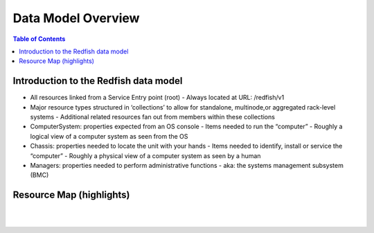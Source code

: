 Data Model Overview
=============================

.. contents:: Table of Contents

Introduction to the Redfish data model
--------------------------------------

- All resources linked from a Service Entry point (root)
  - Always located at URL: /redfish/v1
- Major resource types structured in ‘collections’ to allow for standalone, multinode,or aggregated rack-level systems
  - Additional related resources fan out from members within these collections
- ComputerSystem: properties expected from an OS console
  - Items needed to run the “computer”
  - Roughly a logical view of a computer system as seen from the OS
- Chassis: properties needed to locate the unit with your hands
  - Items needed to identify, install or service the “computer”
  - Roughly a physical view of a computer system as seen by a human
- Managers: properties needed to perform administrative functions
  - aka: the systems management subsystem (BMC)


Resource Map (highlights)
-----------------------------

|

.. image:: ../_static/redfish_resourcemap.png
 :height: 600
 :align: center

|
